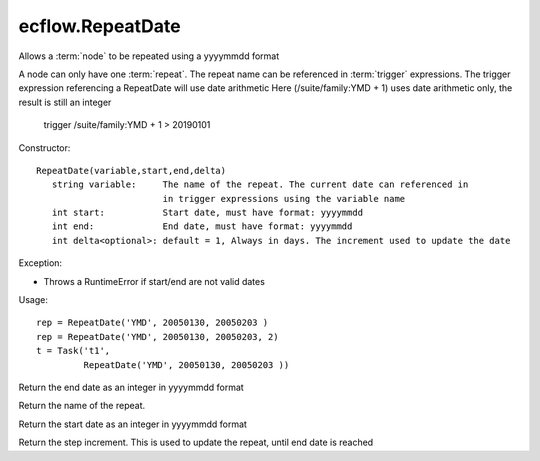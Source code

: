 ecflow.RepeatDate
/////////////////


.. py:class:: RepeatDate
   :module: ecflow

   Bases: :py:class:`~Boost.Python.instance`

Allows a :term:`node` to be repeated using a yyyymmdd format

A node can only have one :term:`repeat`.
The repeat name can be referenced in :term:`trigger` expressions.
The trigger expression referencing a RepeatDate will use date arithmetic
Here (/suite/family:YMD + 1) uses date arithmetic only, the result is still an integer

   trigger /suite/family:YMD + 1 > 20190101

Constructor::

   RepeatDate(variable,start,end,delta)
      string variable:     The name of the repeat. The current date can referenced in
                           in trigger expressions using the variable name
      int start:           Start date, must have format: yyyymmdd
      int end:             End date, must have format: yyyymmdd
      int delta<optional>: default = 1, Always in days. The increment used to update the date

Exception:

- Throws a RuntimeError if start/end are not valid dates

Usage::

   rep = RepeatDate('YMD', 20050130, 20050203 )
   rep = RepeatDate('YMD', 20050130, 20050203, 2)
   t = Task('t1',
            RepeatDate('YMD', 20050130, 20050203 ))


.. py:method:: RepeatDate.end( (RepeatDate)arg1) -> int :
   :module: ecflow

Return the end date as an integer in yyyymmdd format


.. py:method:: RepeatDate.name( (RepeatDate)arg1) -> str :
   :module: ecflow

Return the name of the repeat.


.. py:method:: RepeatDate.start( (RepeatDate)arg1) -> int :
   :module: ecflow

Return the start date as an integer in yyyymmdd format


.. py:method:: RepeatDate.step( (RepeatDate)arg1) -> int :
   :module: ecflow

Return the step increment. This is used to update the repeat, until end date is reached

